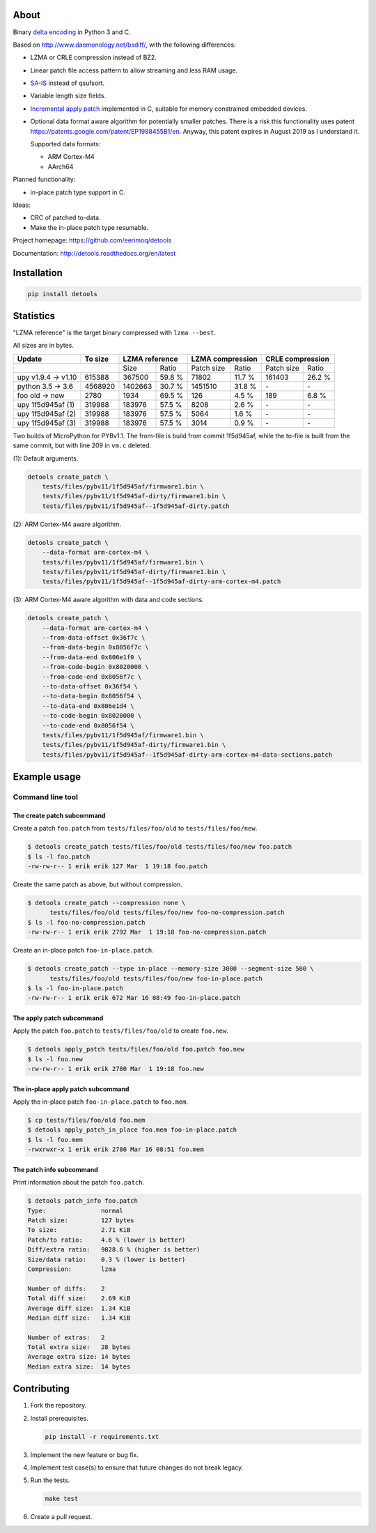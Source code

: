 |buildstatus|_
|coverage|_
|codecov|_

About
=====

Binary `delta encoding`_ in Python 3 and C.

Based on http://www.daemonology.net/bsdiff/, with the following
differences:

- LZMA or CRLE compression instead of BZ2.

- Linear patch file access pattern to allow streaming and less RAM
  usage.

- `SA-IS`_ instead of qsufsort.

- Variable length size fields.

- `Incremental apply patch`_ implemented in C, suitable for memory
  constrained embedded devices.

- Optional data format aware algorithm for potentially smaller
  patches. There is a risk this functionality uses patent
  https://patents.google.com/patent/EP1988455B1/en. Anyway, this
  patent expires in August 2019 as I understand it.

  Supported data formats:

  - ARM Cortex-M4

  - AArch64

Planned functionality:

- in-place patch type support in C.

Ideas:

- CRC of patched to-data.

- Make the in-place patch type resumable.

Project homepage: https://github.com/eerimoq/detools

Documentation: http://detools.readthedocs.org/en/latest

Installation
============

.. code-block:: python

    pip install detools

Statistics
==========

"LZMA reference" is the target binary compressed with ``lzma --best``.

All sizes are in bytes.

+---------------------+----------+------------------+---------------------+---------------------+
| Update              |  To size | LZMA reference   | LZMA compression    | CRLE compression    |
+=====================+==========+=========+========+============+========+============+========+
|                                |    Size |  Ratio | Patch size |  Ratio | Patch size |  Ratio |
+---------------------+----------+---------+--------+------------+--------+------------+--------+
| upy v1.9.4 -> v1.10 |   615388 |  367500 | 59.8 % |      71802 | 11.7 % |     161403 | 26.2 % |
+---------------------+----------+---------+--------+------------+--------+------------+--------+
| python 3.5 -> 3.6   |  4568920 | 1402663 | 30.7 % |    1451510 | 31.8 % |         \- |     \- |
+---------------------+----------+---------+--------+------------+--------+------------+--------+
| foo old -> new      |     2780 |    1934 | 69.5 % |        126 |  4.5 % |        189 |  6.8 % |
+---------------------+----------+---------+--------+------------+--------+------------+--------+
| upy 1f5d945af (1)   |   319988 |  183976 | 57.5 % |       8208 |  2.6 % |         \- |     \- |
+---------------------+----------+---------+--------+------------+--------+------------+--------+
| upy 1f5d945af (2)   |   319988 |  183976 | 57.5 % |       5064 |  1.6 % |         \- |     \- |
+---------------------+----------+---------+--------+------------+--------+------------+--------+
| upy 1f5d945af (3)   |   319988 |  183976 | 57.5 % |       3014 |  0.9 % |         \- |     \- |
+---------------------+----------+---------+--------+------------+--------+------------+--------+

Two builds of MicroPython for PYBv1.1. The from-file is build from
commit 1f5d945af, while the to-file is built from the same commit, but
with line 209 in ``vm.c`` deleted.

(1): Default arguments.

.. code-block:: text

   detools create_patch \
       tests/files/pybv11/1f5d945af/firmware1.bin \
       tests/files/pybv11/1f5d945af-dirty/firmware1.bin \
       tests/files/pybv11/1f5d945af--1f5d945af-dirty.patch

(2): ARM Cortex-M4 aware algorithm.

.. code-block:: text

   detools create_patch \
       --data-format arm-cortex-m4 \
       tests/files/pybv11/1f5d945af/firmware1.bin \
       tests/files/pybv11/1f5d945af-dirty/firmware1.bin \
       tests/files/pybv11/1f5d945af--1f5d945af-dirty-arm-cortex-m4.patch

(3): ARM Cortex-M4 aware algorithm with data and code sections.

.. code-block:: text

   detools create_patch \
       --data-format arm-cortex-m4 \
       --from-data-offset 0x36f7c \
       --from-data-begin 0x8056f7c \
       --from-data-end 0x806e1f0 \
       --from-code-begin 0x8020000 \
       --from-code-end 0x8056f7c \
       --to-data-offset 0x36f54 \
       --to-data-begin 0x8056f54 \
       --to-data-end 0x806e1d4 \
       --to-code-begin 0x8020000 \
       --to-code-end 0x8056f54 \
       tests/files/pybv11/1f5d945af/firmware1.bin \
       tests/files/pybv11/1f5d945af-dirty/firmware1.bin \
       tests/files/pybv11/1f5d945af--1f5d945af-dirty-arm-cortex-m4-data-sections.patch

Example usage
=============

Command line tool
-----------------

The create patch subcommand
^^^^^^^^^^^^^^^^^^^^^^^^^^^

Create a patch ``foo.patch`` from ``tests/files/foo/old`` to
``tests/files/foo/new``.

.. code-block:: text

   $ detools create_patch tests/files/foo/old tests/files/foo/new foo.patch
   $ ls -l foo.patch
   -rw-rw-r-- 1 erik erik 127 Mar  1 19:18 foo.patch

Create the same patch as above, but without compression.

.. code-block:: text

   $ detools create_patch --compression none \
         tests/files/foo/old tests/files/foo/new foo-no-compression.patch
   $ ls -l foo-no-compression.patch
   -rw-rw-r-- 1 erik erik 2792 Mar  1 19:18 foo-no-compression.patch

Create an in-place patch ``foo-in-place.patch``.

.. code-block:: text

   $ detools create_patch --type in-place --memory-size 3000 --segment-size 500 \
         tests/files/foo/old tests/files/foo/new foo-in-place.patch
   $ ls -l foo-in-place.patch
   -rw-rw-r-- 1 erik erik 672 Mar 16 08:49 foo-in-place.patch

The apply patch subcommand
^^^^^^^^^^^^^^^^^^^^^^^^^^

Apply the patch ``foo.patch`` to ``tests/files/foo/old`` to create
``foo.new``.

.. code-block:: text

   $ detools apply_patch tests/files/foo/old foo.patch foo.new
   $ ls -l foo.new
   -rw-rw-r-- 1 erik erik 2780 Mar  1 19:18 foo.new

The in-place apply patch subcommand
^^^^^^^^^^^^^^^^^^^^^^^^^^^^^^^^^^^

Apply the in-place patch ``foo-in-place.patch`` to ``foo.mem``.

.. code-block:: text

   $ cp tests/files/foo/old foo.mem
   $ detools apply_patch_in_place foo.mem foo-in-place.patch
   $ ls -l foo.mem
   -rwxrwxr-x 1 erik erik 2780 Mar 16 08:51 foo.mem

The patch info subcommand
^^^^^^^^^^^^^^^^^^^^^^^^^

Print information about the patch ``foo.patch``.

.. code-block:: text

   $ detools patch_info foo.patch
   Type:               normal
   Patch size:         127 bytes
   To size:            2.71 KiB
   Patch/to ratio:     4.6 % (lower is better)
   Diff/extra ratio:   9828.6 % (higher is better)
   Size/data ratio:    0.3 % (lower is better)
   Compression:        lzma

   Number of diffs:    2
   Total diff size:    2.69 KiB
   Average diff size:  1.34 KiB
   Median diff size:   1.34 KiB

   Number of extras:   2
   Total extra size:   28 bytes
   Average extra size: 14 bytes
   Median extra size:  14 bytes

Contributing
============

#. Fork the repository.

#. Install prerequisites.

   .. code-block:: text

      pip install -r requirements.txt

#. Implement the new feature or bug fix.

#. Implement test case(s) to ensure that future changes do not break
   legacy.

#. Run the tests.

   .. code-block:: text

      make test

#. Create a pull request.

.. |buildstatus| image:: https://travis-ci.org/eerimoq/detools.svg?branch=master
.. _buildstatus: https://travis-ci.org/eerimoq/detools

.. |coverage| image:: https://coveralls.io/repos/github/eerimoq/detools/badge.svg?branch=master
.. _coverage: https://coveralls.io/github/eerimoq/detools

.. |codecov| image:: https://codecov.io/gh/eerimoq/detools/branch/master/graph/badge.svg
.. _codecov: https://codecov.io/gh/eerimoq/detools

.. _SA-IS: https://sites.google.com/site/yuta256/sais

.. _Incremental apply patch: https://github.com/eerimoq/detools/tree/master/src/c

.. _delta encoding: https://en.wikipedia.org/wiki/Delta_encoding
